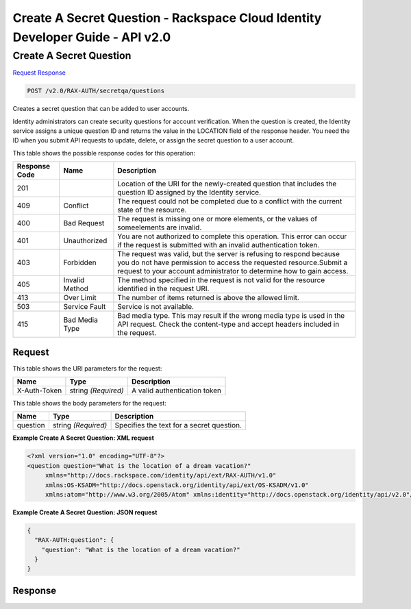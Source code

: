 =============================================================================
Create A Secret Question -  Rackspace Cloud Identity Developer Guide - API v2.0
=============================================================================

Create A Secret Question
~~~~~~~~~~~~~~~~~~~~~~~~~

`Request <POST_create_a_secret_question_v2.0_rax-auth_secretqa_questions.rst#request>`__
`Response <POST_create_a_secret_question_v2.0_rax-auth_secretqa_questions.rst#response>`__

.. code-block:: javascript

    POST /v2.0/RAX-AUTH/secretqa/questions

Creates a secret question that can be added to user accounts.

Identity administrators can create security questions for account verification. When the question is created, the Identity service assigns a unique question ID and returns the value in the LOCATION field of the response header. You need the ID when you submit API requests to update, delete, or assign the secret question to a user account.



This table shows the possible response codes for this operation:


+--------------------------+-------------------------+-------------------------+
|Response Code             |Name                     |Description              |
+==========================+=========================+=========================+
|201                       |                         |Location of the URI for  |
|                          |                         |the newly-created        |
|                          |                         |question that includes   |
|                          |                         |the question ID assigned |
|                          |                         |by the Identity service. |
+--------------------------+-------------------------+-------------------------+
|409                       |Conflict                 |The request could not be |
|                          |                         |completed due to a       |
|                          |                         |conflict with the        |
|                          |                         |current state of the     |
|                          |                         |resource.                |
+--------------------------+-------------------------+-------------------------+
|400                       |Bad Request              |The request is missing   |
|                          |                         |one or more elements, or |
|                          |                         |the values of            |
|                          |                         |someelements are invalid.|
+--------------------------+-------------------------+-------------------------+
|401                       |Unauthorized             |You are not authorized   |
|                          |                         |to complete this         |
|                          |                         |operation. This error    |
|                          |                         |can occur if the request |
|                          |                         |is submitted with an     |
|                          |                         |invalid authentication   |
|                          |                         |token.                   |
+--------------------------+-------------------------+-------------------------+
|403                       |Forbidden                |The request was valid,   |
|                          |                         |but the server is        |
|                          |                         |refusing to respond      |
|                          |                         |because you do not have  |
|                          |                         |permission to access the |
|                          |                         |requested                |
|                          |                         |resource.Submit a        |
|                          |                         |request to your account  |
|                          |                         |administrator to         |
|                          |                         |determine how to gain    |
|                          |                         |access.                  |
+--------------------------+-------------------------+-------------------------+
|405                       |Invalid Method           |The method specified in  |
|                          |                         |the request is not valid |
|                          |                         |for the resource         |
|                          |                         |identified in the        |
|                          |                         |request URI.             |
+--------------------------+-------------------------+-------------------------+
|413                       |Over Limit               |The number of items      |
|                          |                         |returned is above the    |
|                          |                         |allowed limit.           |
+--------------------------+-------------------------+-------------------------+
|503                       |Service Fault            |Service is not available.|
+--------------------------+-------------------------+-------------------------+
|415                       |Bad Media Type           |Bad media type. This may |
|                          |                         |result if the wrong      |
|                          |                         |media type is used in    |
|                          |                         |the API request. Check   |
|                          |                         |the content-type and     |
|                          |                         |accept headers included  |
|                          |                         |in the request.          |
+--------------------------+-------------------------+-------------------------+


Request
^^^^^^^^^^^^^^^^^

This table shows the URI parameters for the request:

+--------------------------+-------------------------+-------------------------+
|Name                      |Type                     |Description              |
+==========================+=========================+=========================+
|X-Auth-Token              |string *(Required)*      |A valid authentication   |
|                          |                         |token                    |
+--------------------------+-------------------------+-------------------------+





This table shows the body parameters for the request:

+--------------------------+-------------------------+-------------------------+
|Name                      |Type                     |Description              |
+==========================+=========================+=========================+
|question                  |string *(Required)*      |Specifies the text for a |
|                          |                         |secret question.         |
+--------------------------+-------------------------+-------------------------+





**Example Create A Secret Question: XML request**


.. code::

    <?xml version="1.0" encoding="UTF-8"?>
    <question question="What is the location of a dream vacation?"
         xmlns="http://docs.rackspace.com/identity/api/ext/RAX-AUTH/v1.0"
         xmlns:OS-KSADM="http://docs.openstack.org/identity/api/ext/OS-KSADM/v1.0"
         xmlns:atom="http://www.w3.org/2005/Atom" xmlns:identity="http://docs.openstack.org/identity/api/v2.0"/>
    


**Example Create A Secret Question: JSON request**


.. code::

    {
      "RAX-AUTH:question": {
        "question": "What is the location of a dream vacation?"
      }
    }


Response
^^^^^^^^^^^^^^^^^^




